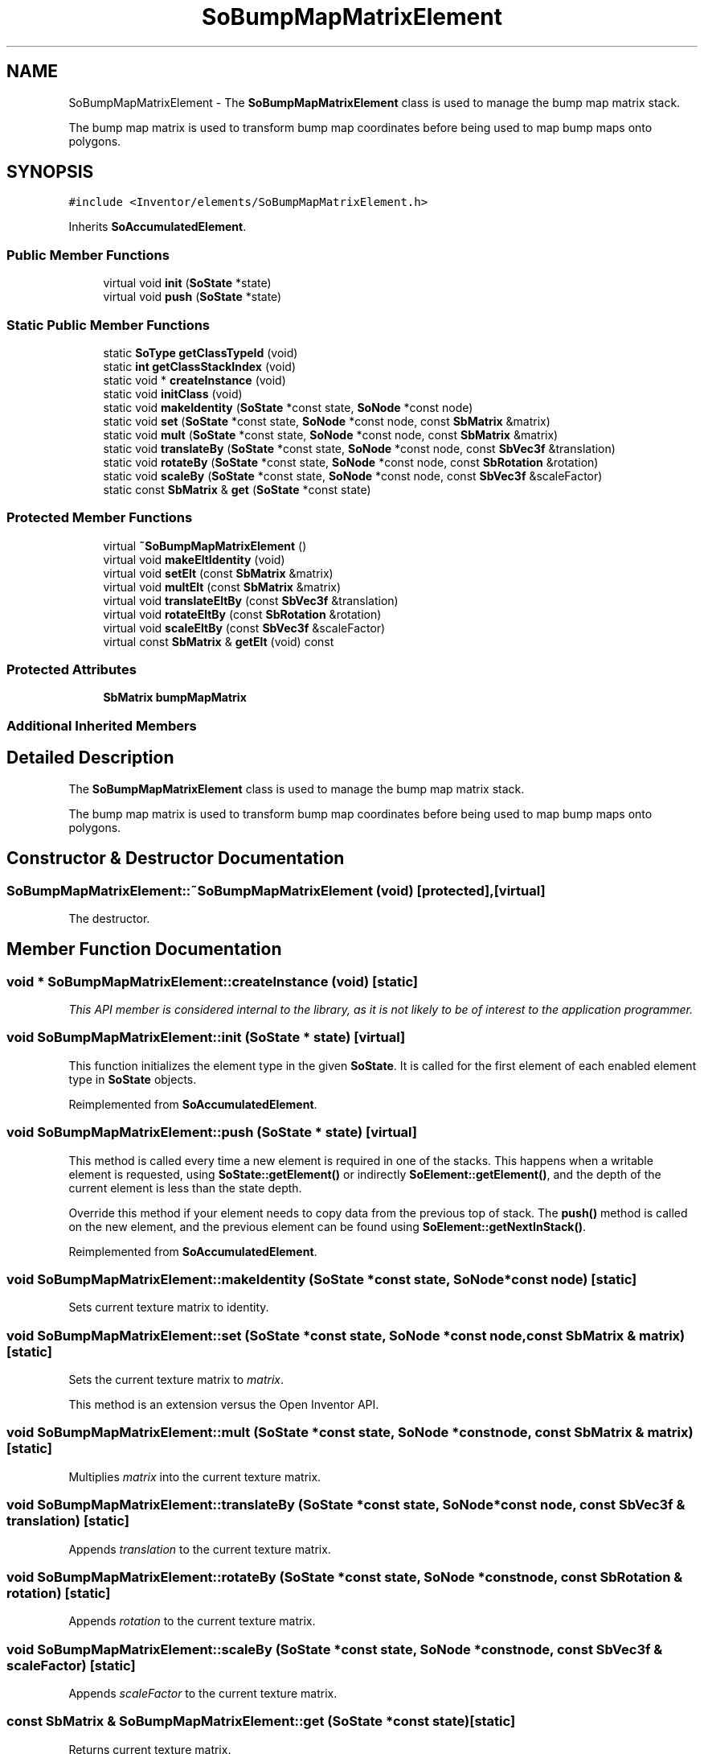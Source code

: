 .TH "SoBumpMapMatrixElement" 3 "Sun May 28 2017" "Version 4.0.0a" "Coin" \" -*- nroff -*-
.ad l
.nh
.SH NAME
SoBumpMapMatrixElement \- The \fBSoBumpMapMatrixElement\fP class is used to manage the bump map matrix stack\&.
.PP
The bump map matrix is used to transform bump map coordinates before being used to map bump maps onto polygons\&.  

.SH SYNOPSIS
.br
.PP
.PP
\fC#include <Inventor/elements/SoBumpMapMatrixElement\&.h>\fP
.PP
Inherits \fBSoAccumulatedElement\fP\&.
.SS "Public Member Functions"

.in +1c
.ti -1c
.RI "virtual void \fBinit\fP (\fBSoState\fP *state)"
.br
.ti -1c
.RI "virtual void \fBpush\fP (\fBSoState\fP *state)"
.br
.in -1c
.SS "Static Public Member Functions"

.in +1c
.ti -1c
.RI "static \fBSoType\fP \fBgetClassTypeId\fP (void)"
.br
.ti -1c
.RI "static \fBint\fP \fBgetClassStackIndex\fP (void)"
.br
.ti -1c
.RI "static void * \fBcreateInstance\fP (void)"
.br
.ti -1c
.RI "static void \fBinitClass\fP (void)"
.br
.ti -1c
.RI "static void \fBmakeIdentity\fP (\fBSoState\fP *const state, \fBSoNode\fP *const node)"
.br
.ti -1c
.RI "static void \fBset\fP (\fBSoState\fP *const state, \fBSoNode\fP *const node, const \fBSbMatrix\fP &matrix)"
.br
.ti -1c
.RI "static void \fBmult\fP (\fBSoState\fP *const state, \fBSoNode\fP *const node, const \fBSbMatrix\fP &matrix)"
.br
.ti -1c
.RI "static void \fBtranslateBy\fP (\fBSoState\fP *const state, \fBSoNode\fP *const node, const \fBSbVec3f\fP &translation)"
.br
.ti -1c
.RI "static void \fBrotateBy\fP (\fBSoState\fP *const state, \fBSoNode\fP *const node, const \fBSbRotation\fP &rotation)"
.br
.ti -1c
.RI "static void \fBscaleBy\fP (\fBSoState\fP *const state, \fBSoNode\fP *const node, const \fBSbVec3f\fP &scaleFactor)"
.br
.ti -1c
.RI "static const \fBSbMatrix\fP & \fBget\fP (\fBSoState\fP *const state)"
.br
.in -1c
.SS "Protected Member Functions"

.in +1c
.ti -1c
.RI "virtual \fB~SoBumpMapMatrixElement\fP ()"
.br
.ti -1c
.RI "virtual void \fBmakeEltIdentity\fP (void)"
.br
.ti -1c
.RI "virtual void \fBsetElt\fP (const \fBSbMatrix\fP &matrix)"
.br
.ti -1c
.RI "virtual void \fBmultElt\fP (const \fBSbMatrix\fP &matrix)"
.br
.ti -1c
.RI "virtual void \fBtranslateEltBy\fP (const \fBSbVec3f\fP &translation)"
.br
.ti -1c
.RI "virtual void \fBrotateEltBy\fP (const \fBSbRotation\fP &rotation)"
.br
.ti -1c
.RI "virtual void \fBscaleEltBy\fP (const \fBSbVec3f\fP &scaleFactor)"
.br
.ti -1c
.RI "virtual const \fBSbMatrix\fP & \fBgetElt\fP (void) const"
.br
.in -1c
.SS "Protected Attributes"

.in +1c
.ti -1c
.RI "\fBSbMatrix\fP \fBbumpMapMatrix\fP"
.br
.in -1c
.SS "Additional Inherited Members"
.SH "Detailed Description"
.PP 
The \fBSoBumpMapMatrixElement\fP class is used to manage the bump map matrix stack\&.
.PP
The bump map matrix is used to transform bump map coordinates before being used to map bump maps onto polygons\&. 
.SH "Constructor & Destructor Documentation"
.PP 
.SS "SoBumpMapMatrixElement::~SoBumpMapMatrixElement (void)\fC [protected]\fP, \fC [virtual]\fP"
The destructor\&. 
.SH "Member Function Documentation"
.PP 
.SS "void * SoBumpMapMatrixElement::createInstance (void)\fC [static]\fP"
\fIThis API member is considered internal to the library, as it is not likely to be of interest to the application programmer\&.\fP 
.SS "void SoBumpMapMatrixElement::init (\fBSoState\fP * state)\fC [virtual]\fP"
This function initializes the element type in the given \fBSoState\fP\&. It is called for the first element of each enabled element type in \fBSoState\fP objects\&. 
.PP
Reimplemented from \fBSoAccumulatedElement\fP\&.
.SS "void SoBumpMapMatrixElement::push (\fBSoState\fP * state)\fC [virtual]\fP"
This method is called every time a new element is required in one of the stacks\&. This happens when a writable element is requested, using \fBSoState::getElement()\fP or indirectly \fBSoElement::getElement()\fP, and the depth of the current element is less than the state depth\&.
.PP
Override this method if your element needs to copy data from the previous top of stack\&. The \fBpush()\fP method is called on the new element, and the previous element can be found using \fBSoElement::getNextInStack()\fP\&. 
.PP
Reimplemented from \fBSoAccumulatedElement\fP\&.
.SS "void SoBumpMapMatrixElement::makeIdentity (\fBSoState\fP *const state, \fBSoNode\fP *const node)\fC [static]\fP"
Sets current texture matrix to identity\&. 
.SS "void SoBumpMapMatrixElement::set (\fBSoState\fP *const state, \fBSoNode\fP *const node, const \fBSbMatrix\fP & matrix)\fC [static]\fP"
Sets the current texture matrix to \fImatrix\fP\&.
.PP
This method is an extension versus the Open Inventor API\&. 
.SS "void SoBumpMapMatrixElement::mult (\fBSoState\fP *const state, \fBSoNode\fP *const node, const \fBSbMatrix\fP & matrix)\fC [static]\fP"
Multiplies \fImatrix\fP into the current texture matrix\&. 
.SS "void SoBumpMapMatrixElement::translateBy (\fBSoState\fP *const state, \fBSoNode\fP *const node, const \fBSbVec3f\fP & translation)\fC [static]\fP"
Appends \fItranslation\fP to the current texture matrix\&. 
.SS "void SoBumpMapMatrixElement::rotateBy (\fBSoState\fP *const state, \fBSoNode\fP *const node, const \fBSbRotation\fP & rotation)\fC [static]\fP"
Appends \fIrotation\fP to the current texture matrix\&. 
.SS "void SoBumpMapMatrixElement::scaleBy (\fBSoState\fP *const state, \fBSoNode\fP *const node, const \fBSbVec3f\fP & scaleFactor)\fC [static]\fP"
Appends \fIscaleFactor\fP to the current texture matrix\&. 
.SS "const \fBSbMatrix\fP & SoBumpMapMatrixElement::get (\fBSoState\fP *const state)\fC [static]\fP"
Returns current texture matrix\&. 
.SS "void SoBumpMapMatrixElement::makeEltIdentity (void)\fC [protected]\fP, \fC [virtual]\fP"
virtual method which is called from \fBmakeIdentity()\fP\&. Sets element matrix to identity\&. 
.SS "void SoBumpMapMatrixElement::setElt (const \fBSbMatrix\fP & matrix)\fC [protected]\fP, \fC [virtual]\fP"
virtual method which is called from \fBset()\fP\&. Sets the texture matrix to \fImatrix\fP\&.
.PP
This method is an extension versus the Open Inventor API\&. 
.SS "void SoBumpMapMatrixElement::multElt (const \fBSbMatrix\fP & matrix)\fC [protected]\fP, \fC [virtual]\fP"
virtual method which is called from \fBmult()\fP\&. Multiplies \fImatrix\fP into element matrix\&. 
.SS "void SoBumpMapMatrixElement::translateEltBy (const \fBSbVec3f\fP & translation)\fC [protected]\fP, \fC [virtual]\fP"
virtual method which is called from \fBtranslateBy()\fP\&. Appends \fItranslation\fP to the element matrix\&. 
.SS "void SoBumpMapMatrixElement::rotateEltBy (const \fBSbRotation\fP & rotation)\fC [protected]\fP, \fC [virtual]\fP"
virtual method which is called from \fBrotateBy()\fP\&. Appends \fIrotation\fP to the element matrix\&. 
.SS "void SoBumpMapMatrixElement::scaleEltBy (const \fBSbVec3f\fP & scaleFactor)\fC [protected]\fP, \fC [virtual]\fP"
virtual method which is called from \fBscaleBy()\fP\&. Append \fIscaleFactor\fP to the element matrix\&. 
.SS "const \fBSbMatrix\fP & SoBumpMapMatrixElement::getElt (void) const\fC [protected]\fP, \fC [virtual]\fP"
Returns element matrix\&. Called from \fBget()\fP\&. 
.SH "Member Data Documentation"
.PP 
.SS "SoBumpMapMatrixElement::bumpMapMatrix\fC [protected]\fP"
The matrix\&. 

.SH "Author"
.PP 
Generated automatically by Doxygen for Coin from the source code\&.
